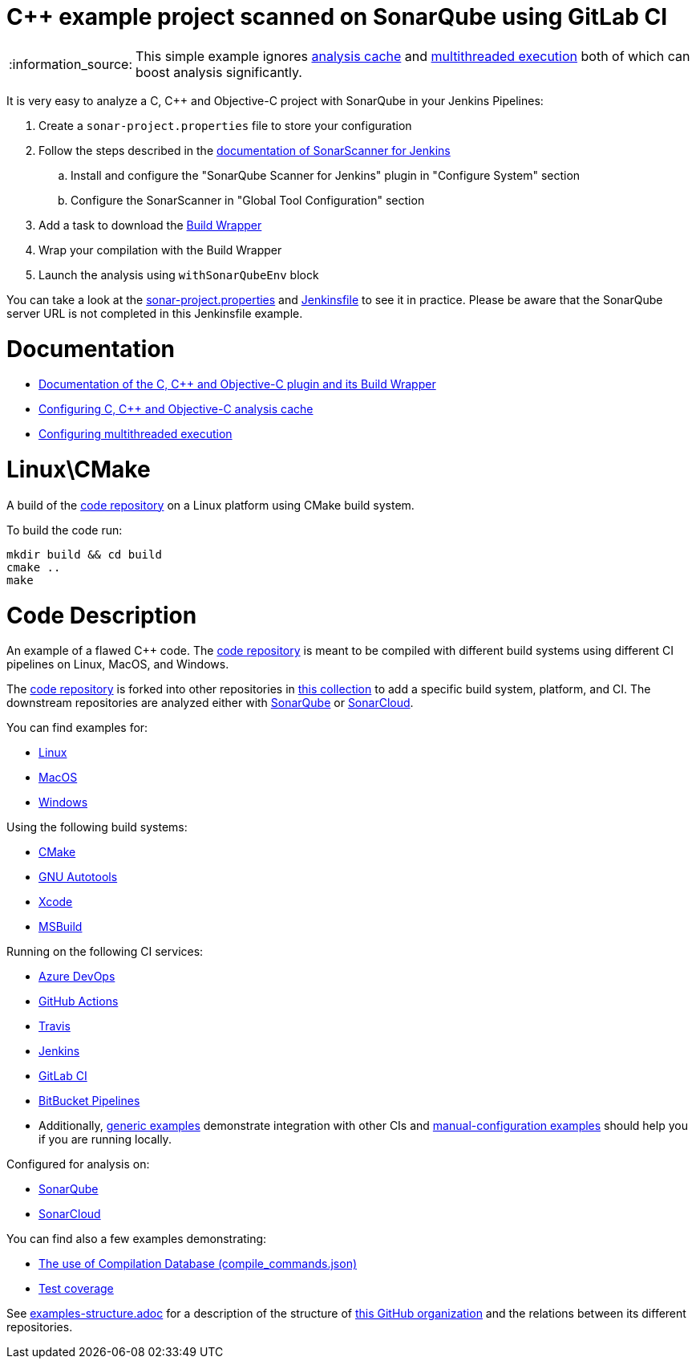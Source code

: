 = C++ example project scanned on SonarQube using GitLab CI

:note-caption: :information_source:
NOTE: This simple example ignores https://docs.sonarqube.org/latest/analysis/languages/cfamily/#header-7[analysis cache] and https://docs.sonarqube.org/latest/analysis/languages/cfamily/#header-8[multithreaded execution] both of which can boost analysis significantly.

It is very easy to analyze a C, C++ and Objective-C project with SonarQube in your Jenkins Pipelines:

. Create a `sonar-project.properties` file to store your configuration
. Follow the steps described in the https://docs.sonarqube.org/latest/analysis/scan/sonarscanner-for-jenkins/[documentation of SonarScanner for Jenkins] 
.. Install and configure the "SonarQube Scanner for Jenkins" plugin in "Configure System" section
.. Configure the SonarScanner in "Global Tool Configuration" section
. Add a task to download the https://docs.sonarqube.org/latest/analysis/languages/cfamily/#header-4/[Build Wrapper]
. Wrap your compilation with the Build Wrapper
. Launch the analysis using `withSonarQubeEnv` block


You can take a look at the link:sonar-project.properties[sonar-project.properties] and link:Jenkinsfile[Jenkinsfile] to see it in practice. Please be aware that the SonarQube server URL is not completed in this Jenkinsfile example.

= Documentation

- https://docs.sonarqube.org/latest/analysis/languages/cfamily/[Documentation of the C, C++ and Objective-C plugin and its Build Wrapper]
- https://docs.sonarqube.org/latest/analysis/languages/cfamily/#header-7[Configuring C, C++ and Objective-C analysis cache]
- https://docs.sonarqube.org/latest/analysis/languages/cfamily/#header-8[Configuring multithreaded execution]

= Linux\CMake

A build of the https://github.com/sonarsource-cfamily-examples/code[code repository] on a Linux platform using CMake build system.

To build the code run:
----
mkdir build && cd build
cmake ..
make
----

= Code Description

An example of a flawed C++ code. The https://github.com/sonarsource-cfamily-examples/code[code repository] is meant to be compiled with different build systems using different CI pipelines on Linux, MacOS, and Windows.

The https://github.com/sonarsource-cfamily-examples/code[code repository] is forked into other repositories in https://github.com/sonarsource-cfamily-examples[this collection] to add a specific build system, platform, and CI.
The downstream repositories are analyzed either with https://www.sonarqube.org/[SonarQube] or https://sonarcloud.io/[SonarCloud].

You can find examples for:

* https://github.com/sonarsource-cfamily-examples?q=linux[Linux]
* https://github.com/sonarsource-cfamily-examples?q=macos[MacOS]
* https://github.com/sonarsource-cfamily-examples?q=windows[Windows]

Using the following build systems:

* https://github.com/sonarsource-cfamily-examples?q=cmake[CMake]
* https://github.com/sonarsource-cfamily-examples?q=autotools[GNU Autotools]
* https://github.com/sonarsource-cfamily-examples?q=xcode[Xcode]
* https://github.com/sonarsource-cfamily-examples?q=msbuild[MSBuild]

Running on the following CI services:

* https://github.com/sonarsource-cfamily-examples?q=azure[Azure DevOps]
* https://github.com/sonarsource-cfamily-examples?q=gh-actions[GitHub Actions]
* https://github.com/sonarsource-cfamily-examples?q=travis[Travis]
* https://github.com/sonarsource-cfamily-examples?q=jenkins[Jenkins]
* https://github.com/sonarsource-cfamily-examples?q=gitlab[GitLab CI]
* https://github.com/sonarsource-cfamily-examples?q=bitbucket[BitBucket Pipelines]
* Additionally, https://github.com/orgs/sonarsource-cfamily-examples/repositories?q=otherci[generic examples] demonstrate integration with other CIs and https://github.com/orgs/sonarsource-cfamily-examples/repositories?q=manual[manual-configuration examples] should help you if you are running locally.

Configured for analysis on:

* https://github.com/sonarsource-cfamily-examples?q=-sq[SonarQube]
* https://github.com/sonarsource-cfamily-examples?q=-sc[SonarCloud]

You can find also a few examples demonstrating:

* https://github.com/orgs/sonarsource-cfamily-examples/repositories?q=compdb[The use of Compilation Database (compile_commands.json)]
* https://github.com/orgs/sonarsource-cfamily-examples/repositories?q=topic%3Acoverage[Test coverage]


See link:./examples-structure.adoc[examples-structure.adoc] for a description of the structure of https://github.com/sonarsource-cfamily-examples[this GitHub organization] and the relations between its different repositories.
